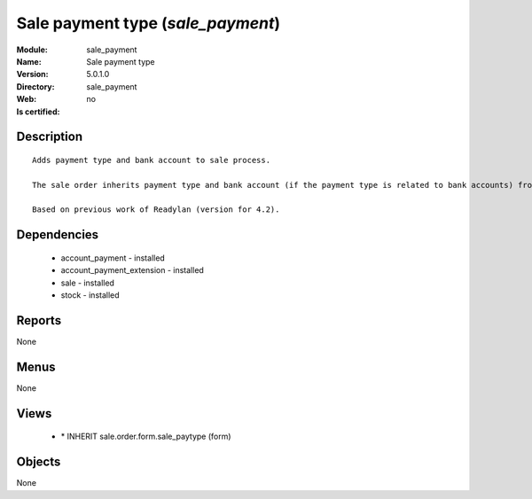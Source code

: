 
.. module:: sale_payment
    :synopsis: Sale payment type
    :noindex:
.. 

Sale payment type (*sale_payment*)
==================================
:Module: sale_payment
:Name: Sale payment type
:Version: 5.0.1.0
:Directory: sale_payment
:Web: 
:Is certified: no

Description
-----------

::

  Adds payment type and bank account to sale process.
  
  The sale order inherits payment type and bank account (if the payment type is related to bank accounts) from partner as default. Next, the invoice based on this sale order inherits the payment information from it.
  
  Based on previous work of Readylan (version for 4.2).

Dependencies
------------

 * account_payment - installed
 * account_payment_extension - installed
 * sale - installed
 * stock - installed

Reports
-------

None


Menus
-------


None


Views
-----

 * \* INHERIT sale.order.form.sale_paytype (form)


Objects
-------

None
